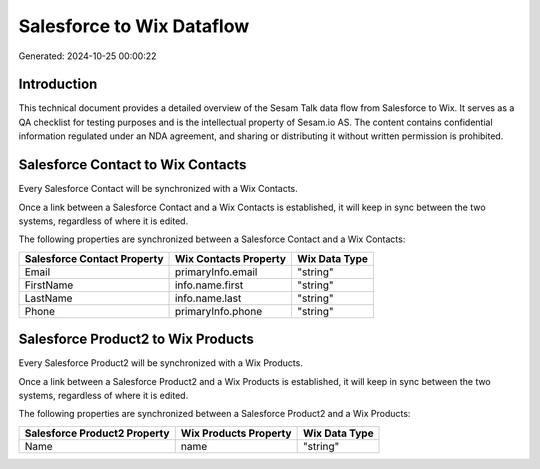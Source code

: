 ==========================
Salesforce to Wix Dataflow
==========================

Generated: 2024-10-25 00:00:22

Introduction
------------

This technical document provides a detailed overview of the Sesam Talk data flow from Salesforce to Wix. It serves as a QA checklist for testing purposes and is the intellectual property of Sesam.io AS. The content contains confidential information regulated under an NDA agreement, and sharing or distributing it without written permission is prohibited.

Salesforce Contact to Wix Contacts
----------------------------------
Every Salesforce Contact will be synchronized with a Wix Contacts.

Once a link between a Salesforce Contact and a Wix Contacts is established, it will keep in sync between the two systems, regardless of where it is edited.

The following properties are synchronized between a Salesforce Contact and a Wix Contacts:

.. list-table::
   :header-rows: 1

   * - Salesforce Contact Property
     - Wix Contacts Property
     - Wix Data Type
   * - Email
     - primaryInfo.email
     - "string"
   * - FirstName
     - info.name.first
     - "string"
   * - LastName
     - info.name.last
     - "string"
   * - Phone
     - primaryInfo.phone
     - "string"


Salesforce Product2 to Wix Products
-----------------------------------
Every Salesforce Product2 will be synchronized with a Wix Products.

Once a link between a Salesforce Product2 and a Wix Products is established, it will keep in sync between the two systems, regardless of where it is edited.

The following properties are synchronized between a Salesforce Product2 and a Wix Products:

.. list-table::
   :header-rows: 1

   * - Salesforce Product2 Property
     - Wix Products Property
     - Wix Data Type
   * - Name
     - name
     - "string"

